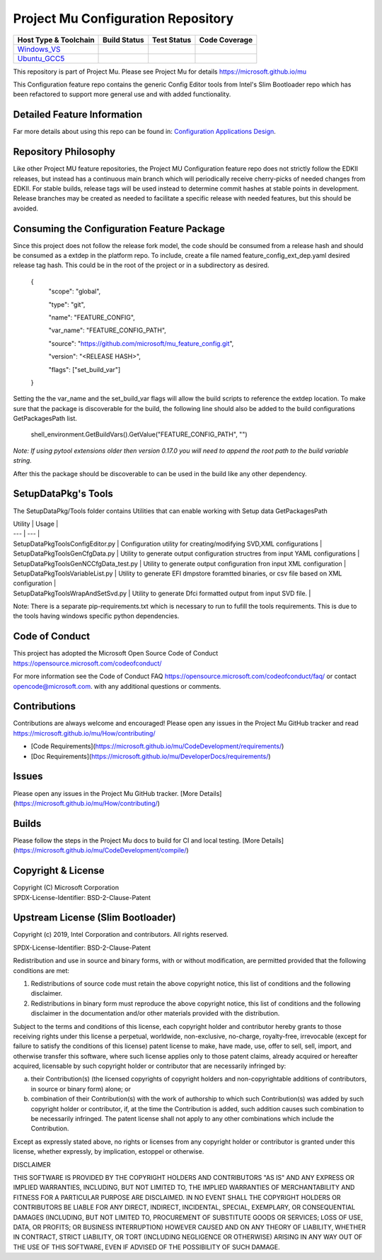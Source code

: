 ===================================
Project Mu Configuration Repository
===================================

============================= ================= =============== ===================
 Host Type & Toolchain        Build Status      Test Status     Code Coverage
============================= ================= =============== ===================
Windows_VS_                   |WindowsCiBuild|  |WindowsCiTest| |WindowsCiCoverage|
Ubuntu_GCC5_                  |UbuntuCiBuild|   |UbuntuCiTest|  |UbuntuCiCoverage|
============================= ================= =============== ===================

This repository is part of Project Mu.  Please see Project Mu for details https://microsoft.github.io/mu

This Configuration feature repo contains the generic Config Editor tools from Intel's Slim Bootloader repo which has
been refactored to support more general use and with added functionality.

Detailed Feature Information
============================

Far more details about using this repo can be found in: `Configuration Applications Design <SetupDataPkg/Docs/Overview/Overview.md>`_.

Repository Philosophy
=====================

Like other Project MU feature repositories, the Project MU Configuration feature repo does not strictly follow the
EDKII releases, but instead has a continuous main branch which will periodically receive cherry-picks of needed changes
from EDKII. For stable builds, release tags will be used instead to determine commit hashes at stable points in development.
Release branches may be created as needed to facilitate a specific release with needed features, but this should be avoided.

Consuming the Configuration Feature Package
===========================================

Since this project does not follow the release fork model, the code should be
consumed from a release hash and should be consumed as a extdep in the platform
repo. To include, create a file named feature_config_ext_dep.yaml desired release
tag hash. This could be in the root of the project or in a subdirectory as
desired.

    {
      "scope": "global",

      "type": "git",

      "name": "FEATURE_CONFIG",

      "var_name": "FEATURE_CONFIG_PATH",

      "source": "https://github.com/microsoft/mu_feature_config.git",

      "version": "<RELEASE HASH>",

      "flags": ["set_build_var"]
    }

Setting the the var_name and the set_build_var flags will allow the build scripts
to reference the extdep location. To make sure that the package is discoverable
for the build, the following line should also be added to the build
configurations GetPackagesPath list.

    shell_environment.GetBuildVars().GetValue("FEATURE_CONFIG_PATH", "")

*Note: If using pytool extensions older then version 0.17.0 you will need to
append the root path to the build variable string.*

After this the package should be discoverable to can be used in the build like
any other dependency.

SetupDataPkg's Tools
===============
The SetupDataPkg/Tools folder contains Utilities that can enable working with Setup data GetPackagesPath


| Utility | Usage |
| --- | --- |
| SetupDataPkg\Tools\ConfigEditor.py | Configuration utility for creating/modifying SVD,XML configurations | 
| SetupDataPkg\Tools\GenCfgData.py  | Utility to generate output configuration structres from input YAML configurations |
| SetupDataPkg\Tools\GenNCCfgData_test.py | Utility to generate output configuration fron input XML configuration |
| SetupDataPkg\Tools\VariableList.py | Utility to generate EFI dmpstore foramtted binaries, or csv file based on XML configuration |
| SetupDataPkg\Tools\WrapAndSetSvd.py | Utility to generate Dfci formatted output from input SVD file. |  


Note: There is a separate pip-requirements.txt which is necessary to run to fufill the tools requirements.
This is due to the tools having windows specific python dependencies. 


Code of Conduct
===============

This project has adopted the Microsoft Open Source Code of Conduct https://opensource.microsoft.com/codeofconduct/

For more information see the Code of Conduct FAQ https://opensource.microsoft.com/codeofconduct/faq/
or contact `opencode@microsoft.com <mailto:opencode@microsoft.com>`_. with any additional questions or comments.

Contributions
=============

Contributions are always welcome and encouraged!
Please open any issues in the Project Mu GitHub tracker and read https://microsoft.github.io/mu/How/contributing/

* [Code Requirements](https://microsoft.github.io/mu/CodeDevelopment/requirements/)
* [Doc Requirements](https://microsoft.github.io/mu/DeveloperDocs/requirements/)

Issues
======

Please open any issues in the Project Mu GitHub tracker. [More
Details](https://microsoft.github.io/mu/How/contributing/)

Builds
======

Please follow the steps in the Project Mu docs to build for CI and local
testing. [More Details](https://microsoft.github.io/mu/CodeDevelopment/compile/)

Copyright & License
===================

| Copyright (C) Microsoft Corporation
| SPDX-License-Identifier: BSD-2-Clause-Patent

Upstream License (Slim Bootloader)
===================

Copyright (c) 2019, Intel Corporation and contributors.  All rights reserved.

SPDX-License-Identifier: BSD-2-Clause-Patent

Redistribution and use in source and binary forms, with or without
modification, are permitted provided that the following conditions are met:

1. Redistributions of source code must retain the above copyright notice,
   this list of conditions and the following disclaimer.

2. Redistributions in binary form must reproduce the above copyright notice,
   this list of conditions and the following disclaimer in the documentation
   and/or other materials provided with the distribution.

Subject to the terms and conditions of this license, each copyright holder
and contributor hereby grants to those receiving rights under this license
a perpetual, worldwide, non-exclusive, no-charge, royalty-free, irrevocable
(except for failure to satisfy the conditions of this license) patent
license to make, have made, use, offer to sell, sell, import, and otherwise
transfer this software, where such license applies only to those patent
claims, already acquired or hereafter acquired, licensable by such copyright
holder or contributor that are necessarily infringed by:

(a) their Contribution(s) (the licensed copyrights of copyright holders and
    non-copyrightable additions of contributors, in source or binary form)
    alone; or

(b) combination of their Contribution(s) with the work of authorship to
    which such Contribution(s) was added by such copyright holder or
    contributor, if, at the time the Contribution is added, such addition
    causes such combination to be necessarily infringed. The patent license
    shall not apply to any other combinations which include the
    Contribution.

Except as expressly stated above, no rights or licenses from any copyright
holder or contributor is granted under this license, whether expressly, by
implication, estoppel or otherwise.

DISCLAIMER

THIS SOFTWARE IS PROVIDED BY THE COPYRIGHT HOLDERS AND CONTRIBUTORS "AS IS"
AND ANY EXPRESS OR IMPLIED WARRANTIES, INCLUDING, BUT NOT LIMITED TO, THE
IMPLIED WARRANTIES OF MERCHANTABILITY AND FITNESS FOR A PARTICULAR PURPOSE
ARE DISCLAIMED. IN NO EVENT SHALL THE COPYRIGHT HOLDERS OR CONTRIBUTORS BE
LIABLE FOR ANY DIRECT, INDIRECT, INCIDENTAL, SPECIAL, EXEMPLARY, OR
CONSEQUENTIAL DAMAGES (INCLUDING, BUT NOT LIMITED TO, PROCUREMENT OF
SUBSTITUTE GOODS OR SERVICES; LOSS OF USE, DATA, OR PROFITS; OR BUSINESS
INTERRUPTION) HOWEVER CAUSED AND ON ANY THEORY OF LIABILITY, WHETHER IN
CONTRACT, STRICT LIABILITY, OR TORT (INCLUDING NEGLIGENCE OR OTHERWISE)
ARISING IN ANY WAY OUT OF THE USE OF THIS SOFTWARE, EVEN IF ADVISED OF THE
POSSIBILITY OF SUCH DAMAGE.

.. ===================================================================
.. This is a bunch of directives to make the README file more readable
.. ===================================================================

.. CoreCI

.. _Windows_VS: https://dev.azure.com/projectmu/mu/_build/latest?definitionId=104&&branchName=main
.. |WindowsCiBuild| image:: https://dev.azure.com/projectmu/mu/_apis/build/status/CI/Feature%20Config/Mu%20Feature%20Config%20-%20CI%20-%20GCC5?repoName=microsoft%2Fmu_feature_config&branchName=main
.. |WindowsCiTest| image:: https://img.shields.io/azure-devops/tests/projectmu/mu/104.svg
.. |WindowsCiCoverage| image:: https://img.shields.io/badge/coverage-coming_soon-blue

.. _Ubuntu_GCC5: https://dev.azure.com/projectmu/mu/_build/latest?definitionId=105&branchName=main
.. |UbuntuCiBuild| image:: https://dev.azure.com/projectmu/mu/_apis/build/status/CI/Feature%20Config/Mu%20Feature%20Config%20-%20CI%20-%20GCC5?repoName=microsoft%2Fmu_feature_config&branchName=main
.. |UbuntuCiTest| image:: https://img.shields.io/azure-devops/tests/projectmu/mu/105.svg
.. |UbuntuCiCoverage| image:: https://img.shields.io/badge/coverage-coming_soon-blue
